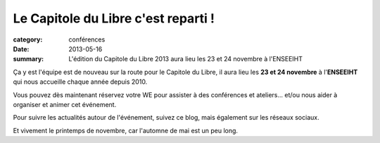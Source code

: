 ====================================
Le Capitole du Libre c'est reparti !
====================================

:category: conférences
:date: 2013-05-16
:summary: L'édition du Capitole du Libre 2013 aura lieu les 23 et 24 novembre à l'ENSEEIHT


Ça y est l'équipe est de nouveau sur la route pour le Capitole du 
Libre, il aura lieu les **23 et 24 novembre** à l'**ENSEEIHT** qui 
nous accueille chaque année depuis 2010. 

Vous pouvez dès maintenant réservez votre WE pour assister à des
conférences et ateliers... et/ou nous aider à organiser et animer cet
événement.

Pour suivre les actualités autour de l'événement, suivez ce blog, 
mais également sur les réseaux sociaux.

Et vivement le printemps de novembre, car l'automne de 
mai est un peu long.
